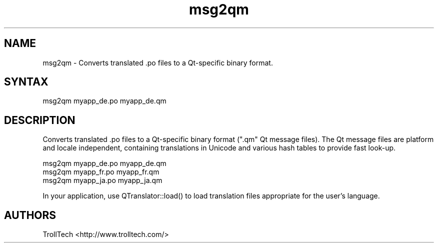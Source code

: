 .TH "msg2qm" "1" "3.0.3" "Troll Tech AS, Norway." ""
.SH "NAME"
.LP 
msg2qm \- Converts translated .po files to a Qt\-specific binary format.
.SH "SYNTAX"
.LP 
msg2qm myapp_de.po myapp_de.qm
.SH "DESCRIPTION"
.LP 

Converts translated .po files to a Qt\-specific binary
format (".qm" Qt message files). The Qt message files
are platform and locale independent, containing
translations in Unicode and various hash tables to
provide fast look\-up. 

                msg2qm myapp_de.po myapp_de.qm
                msg2qm myapp_fr.po myapp_fr.qm
                msg2qm myapp_ja.po myapp_ja.qm


In your application, use QTranslator::load() to load
translation files appropriate for the user's language.
.SH "AUTHORS"
.LP 
TrollTech <http://www.trolltech.com/>
